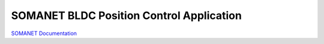 SOMANET BLDC Position Control Application
=================================================


`SOMANET Documentation <http://doc.synapticon.com/software/sc_sncn_motorcontrol/examples/app_demo_bldc_position/doc/index>`_
